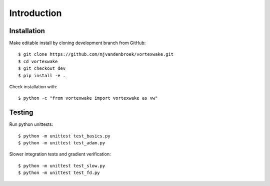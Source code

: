 Introduction
============


Installation
------------

Make editable install by cloning development branch from GitHub::

	$ git clone https://github.com/mjvandenbroek/vortexwake.git
	$ cd vortexwake
	$ git checkout dev
	$ pip install -e .

Check installation with::

	$ python -c "from vortexwake import vortexwake as vw"


Testing
-------

Run python unittests::

	$ python -m unittest test_basics.py
	$ python -m unittest test_adam.py

Slower integration tests and gradient verification::

	$ python -m unittest test_slow.py
	$ python -m unittest test_fd.py